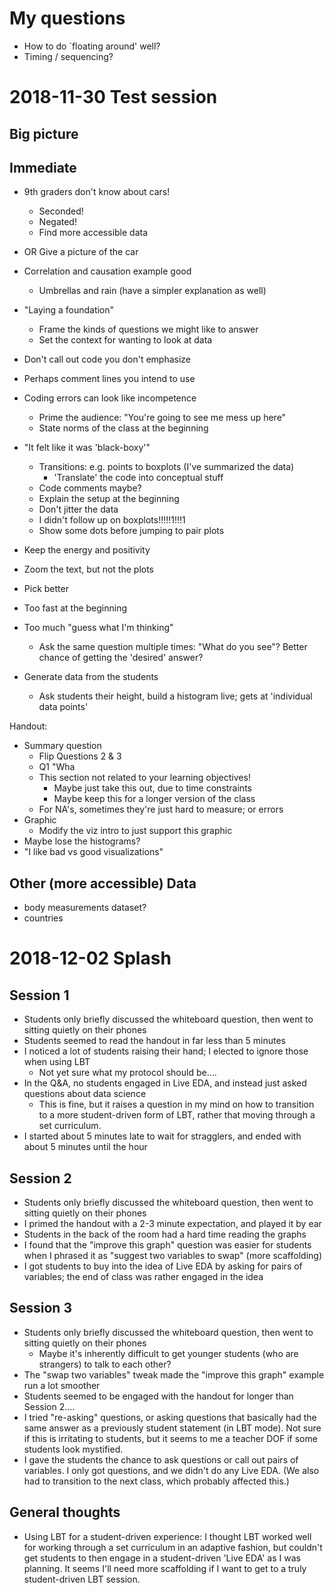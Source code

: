 * My questions
- How to do `floating around' well?
- Timing / sequencing?

* 2018-11-30 Test session

** Big picture


** Immediate
- 9th graders don't know about cars!
  + Seconded!
  - Negated!
  + Find more accessible data
- OR Give a picture of the car

- Correlation and causation example good
  + Umbrellas and rain (have a simpler explanation as well)

- "Laying a foundation"
  + Frame the kinds of questions we might like to answer
  + Set the context for wanting to look at data

- Don't call out code you don't emphasize

- Perhaps comment lines you intend to use
- Coding errors can look like incompetence
  + Prime the audience: "You're going to see me mess up here"
  + State norms of the class at the beginning

- "It felt like it was 'black-boxy'"
  + Transitions: e.g. points to boxplots (I've summarized the data)
    - 'Translate' the code into conceptual stuff
  + Code comments maybe?
  + Explain the setup at the beginning
  + Don't jitter the data
  + I didn't follow up on boxplots!!!!!1!!!1
  + Show some dots before jumping to pair plots

- Keep the energy and positivity

- Zoom the text, but not the plots
- Pick better
- Too fast at the beginning
- Too much "guess what I'm thinking"
  + Ask the same question multiple times: "What do you see"? Better chance of
    getting the 'desired' answer?

- Generate data from the students
  + Ask students their height, build a histogram live; gets at 'individual data points'

Handout:
- Summary question
  + Flip Questions 2 & 3
  + Q1 "Wha
  + This section not related to your learning objectives!
    - Maybe just take this out, due to time constraints
    - Maybe keep this for a longer version of the class
  + For NA's, sometimes they're just hard to measure; or errors
- Graphic
  + Modify the viz intro to just support this graphic

- Maybe lose the histograms?
- "I like bad vs good visualizations"

** Other (more accessible) Data
- body measurements dataset?
- countries
* 2018-12-02 Splash
** Session 1
- Students only briefly discussed the whiteboard question, then went to sitting
  quietly on their phones
- Students seemed to read the handout in far less than 5 minutes
- I noticed a lot of students raising their hand; I elected to ignore those
  when using LBT
  + Not yet sure what my protocol should be....
- In the Q&A, no students engaged in Live EDA, and instead just asked questions
  about data science
  + This is fine, but it raises a question in my mind on how to transition to a
    more student-driven form of LBT, rather that moving through a set
    curriculum.
- I started about 5 minutes late to wait for stragglers, and ended with about 5
  minutes until the hour

** Session 2
- Students only briefly discussed the whiteboard question, then went to sitting
  quietly on their phones
- I primed the handout with a 2-3 minute expectation, and played it by ear
- Students in the back of the room had a hard time reading the graphs
- I found that the "improve this graph" question was easier for students when I
  phrased it as "suggest two variables to swap" (more scaffolding)
- I got students to buy into the idea of Live EDA by asking for pairs of
  variables; the end of class was rather engaged in the idea

** Session 3
- Students only briefly discussed the whiteboard question, then went to sitting
  quietly on their phones
  + Maybe it's inherently difficult to get younger students (who are strangers)
    to talk to each other?
- The "swap two variables" tweak made the "improve this graph" example run a lot
  smoother
- Students seemed to be engaged with the handout for longer than Session 2....
- I tried "re-asking" questions, or asking questions that basically had the same
  answer as a previously student statement (in LBT mode). Not sure if this is
  irritating to students, but it seems to me a teacher DOF if some students look
  mystified.
- I gave the students the chance to ask questions or call out pairs of
  variables. I only got questions, and we didn't do any Live EDA. (We also had
  to transition to the next class, which probably affected this.)

** General thoughts
- Using LBT for a student-driven experience: I thought LBT worked well for
  working through a set curriculum in an adaptive fashion, but couldn't get
  students to then engage in a student-driven 'Live EDA' as I was planning. It
  seems I'll need more scaffolding if I want to get to a truly student-driven
  LBT session.
